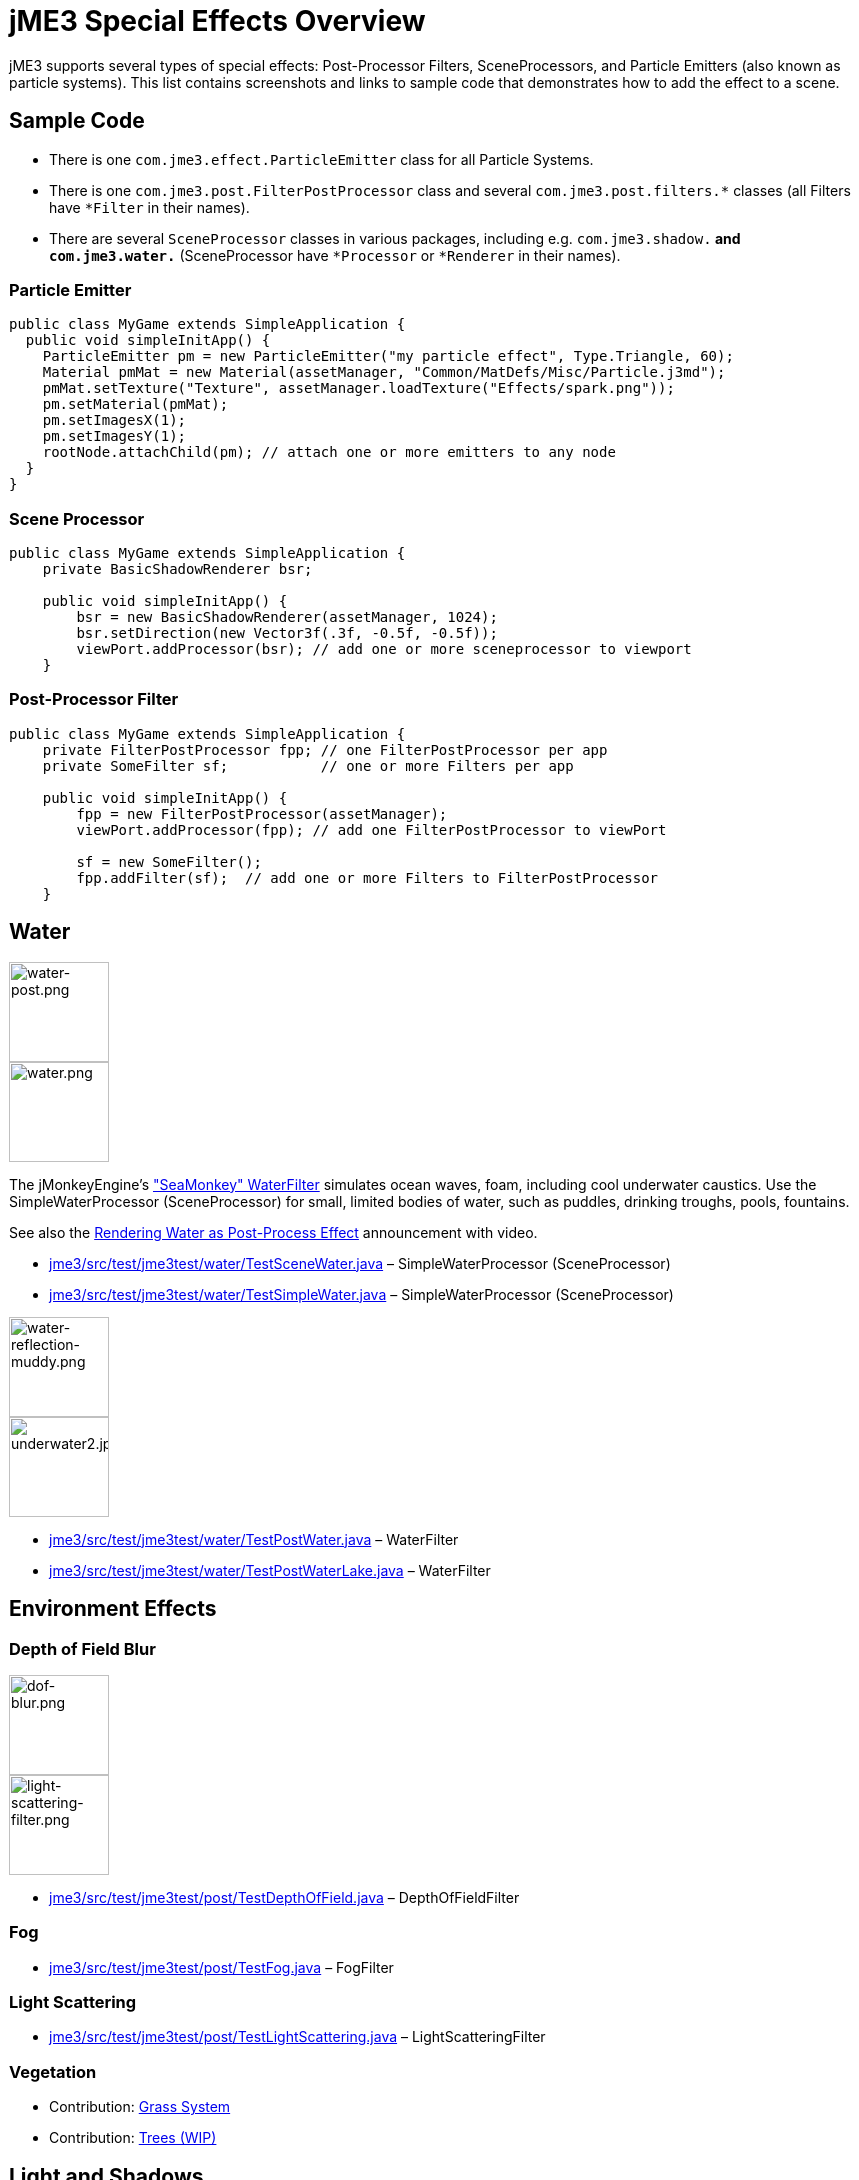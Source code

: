 

= jME3 Special Effects Overview

jME3 supports several types of special effects: Post-Processor Filters, SceneProcessors, and Particle Emitters (also known as particle systems). This list contains screenshots and links to sample code that demonstrates how to add the effect to a scene.



== Sample Code

*  There is one `com.jme3.effect.ParticleEmitter` class for all Particle Systems. 
*  There is one `com.jme3.post.FilterPostProcessor` class and several `com.jme3.post.filters.*` classes (all Filters have `*Filter` in their names). 
*  There are several `SceneProcessor` classes in various packages, including e.g. `com.jme3.shadow.*` and `com.jme3.water.*` (SceneProcessor have `*Processor` or `*Renderer` in their names).


=== Particle Emitter

[source,java]

----

public class MyGame extends SimpleApplication {
  public void simpleInitApp() {
    ParticleEmitter pm = new ParticleEmitter("my particle effect", Type.Triangle, 60);
    Material pmMat = new Material(assetManager, "Common/MatDefs/Misc/Particle.j3md");
    pmMat.setTexture("Texture", assetManager.loadTexture("Effects/spark.png"));
    pm.setMaterial(pmMat);
    pm.setImagesX(1);
    pm.setImagesY(1);
    rootNode.attachChild(pm); // attach one or more emitters to any node
  }
}

----


=== Scene Processor

[source,java]

----

public class MyGame extends SimpleApplication {
    private BasicShadowRenderer bsr;
    
    public void simpleInitApp() {
        bsr = new BasicShadowRenderer(assetManager, 1024);
        bsr.setDirection(new Vector3f(.3f, -0.5f, -0.5f));
        viewPort.addProcessor(bsr); // add one or more sceneprocessor to viewport
    }

----


=== Post-Processor Filter

[source,java]

----

public class MyGame extends SimpleApplication {
    private FilterPostProcessor fpp; // one FilterPostProcessor per app
    private SomeFilter sf;           // one or more Filters per app
    
    public void simpleInitApp() {
        fpp = new FilterPostProcessor(assetManager);
        viewPort.addProcessor(fpp); // add one FilterPostProcessor to viewPort

        sf = new SomeFilter();
        fpp.addFilter(sf);  // add one or more Filters to FilterPostProcessor
    }

----


== Water


image::jme3/advanced/water-post.png[water-post.png,with="150",height="100",align="right"]

image::jme3/advanced/water.png[water.png,with="150",height="100",align="right"]

The jMonkeyEngine's <<jme3/advanced/water#,&quot;SeaMonkey&quot; WaterFilter>> simulates ocean waves, foam, including cool underwater caustics. 
Use the SimpleWaterProcessor (SceneProcessor) for small, limited bodies of water, such as puddles, drinking troughs, pools, fountains.


See also the link:http://jmonkeyengine.org/2011/01/15/new-advanced-water-effect-for-jmonkeyengine-3[Rendering Water as Post-Process Effect] announcement with video.


*  link:http://code.google.com/p/jmonkeyengine/source/browse/trunk/engine/src/test/jme3test/water/TestSceneWater.java[jme3/src/test/jme3test/water/TestSceneWater.java] – SimpleWaterProcessor (SceneProcessor)
*  link:http://code.google.com/p/jmonkeyengine/source/browse/trunk/engine/src/test/jme3test/water/TestSimpleWater.java[jme3/src/test/jme3test/water/TestSimpleWater.java] – SimpleWaterProcessor (SceneProcessor)


image::jme3/advanced/water-reflection-muddy.png[water-reflection-muddy.png,with="150",height="100",align="right"]

image::jme3/advanced/underwater2.jpg[underwater2.jpg,with="150",height="100",align="right"]



*  link:http://code.google.com/p/jmonkeyengine/source/browse/trunk/engine/src/test/jme3test/water/TestPostWater.java[jme3/src/test/jme3test/water/TestPostWater.java] – WaterFilter
*  link:http://code.google.com/p/jmonkeyengine/source/browse/trunk/engine/src/test/jme3test/water/TestPostWaterLake.java[jme3/src/test/jme3test/water/TestPostWaterLake.java] – WaterFilter


== Environment Effects


=== Depth of Field Blur


image::jme3/advanced/dof-blur.png[dof-blur.png,with="150",height="100",align="right"]

image::jme3/advanced/light-scattering-filter.png[light-scattering-filter.png,with="150",height="100",align="right"]



*  link:http://code.google.com/p/jmonkeyengine/source/browse/trunk/engine/src/test/jme3test/post/TestDepthOfField.java[jme3/src/test/jme3test/post/TestDepthOfField.java] – DepthOfFieldFilter


=== Fog

*  link:http://code.google.com/p/jmonkeyengine/source/browse/trunk/engine/src/test/jme3test/post/TestFog.java[jme3/src/test/jme3test/post/TestFog.java] – FogFilter


=== Light Scattering

*  link:http://code.google.com/p/jmonkeyengine/source/browse/trunk/engine/src/test/jme3test/post/TestLightScattering.java[jme3/src/test/jme3test/post/TestLightScattering.java] – LightScatteringFilter


=== Vegetation

*  Contribution: <<jme3/contributions/vegetationsystem/grass#,Grass System>>
*  Contribution: link:http://jmonkeyengine.org/groups/user-code-projects/forum/topic/generating-vegetation-paged-geometry-style/[Trees (WIP)]


== Light and Shadows


image::jme3/advanced/tanlglow1.png[tanlglow1.png,with="150",height="100",align="right"]

image::jme3/advanced/shadow-sponza-ssao.png[shadow-sponza-ssao.png,with="150",height="100",align="right"]




=== Bloom and Glow

*  link:http://code.google.com/p/jmonkeyengine/source/browse/trunk/engine/src/test/jme3test/post/TestBloom.java[jme3/src/test/jme3test/post/TestBloom.java]
*  More details: <<jme3/advanced/bloom_and_glow#,Bloom and Glow>> – BloomFilter


=== Light

*  link:http://code.google.com/p/jmonkeyengine/source/browse/trunk/engine/src/test/jme3test/light/TestSimpleLighting.java[jme3/src/test/jme3test/light/TestSimpleLighting.java] – DirectionalLight, PointLight
*  link:http://code.google.com/p/jmonkeyengine/source/browse/trunk/engine/src/test/jme3test/light/TestLightRadius.java[jme3/src/test/jme3test/light/TestLightRadius.java] – DirectionalLight, PointLight
*  link:http://code.google.com/p/jmonkeyengine/source/browse/trunk/engine/src/test/jme3test/light/TestManyLights.java[jme3/src/test/jme3test/light/TestManyLights.java] – .j3o scene
*  More details: <<jme3/advanced/light_and_shadow#,Light and Shadow>>


image::jme3/advanced/shadow.png[shadow.png,with="150",height="100",align="right"]

image::jme3/advanced/light-sources.png[light-sources.png,with="150",height="100",align="right"]




=== Shadow

*  link:http://code.google.com/p/jmonkeyengine/source/browse/trunk/engine/src/test/jme3test/light/TestShadow.java[jme3/src/test/jme3test/light/TestShadow.java] – BasicShadowRenderer (SceneProcessor)
*  link:http://code.google.com/p/jmonkeyengine/source/browse/trunk/engine/src/test/jme3test/light/TestPssmShadow.java[jme3/src/test/jme3test/light/TestPssmShadow.java] – PssmShadowRenderer (SceneProcessor), also known as Parallel-Split Shadow Mapping (PSSM).
*  link:http://code.google.com/p/jmonkeyengine/source/browse/trunk/engine/src/test/jme3test/post/TestSSAO.java[jme3/src/test/jme3test/post/TestSSAO.java], link:http://code.google.com/p/jmonkeyengine/source/browse/trunk/engine/src/test/jme3test/post/TestSSAO2.java[jme3/src/test/jme3test/post/TestSSAO2.java] – SSAOFilter, also known as Screen-Space Ambient Occlusion shadows (SSOA).
*  link:http://code.google.com/p/jmonkeyengine/source/browse/trunk/engine/src/test/jme3test/post/TestTransparentSSAO.java[jme3/src/test/jme3test/post/TestTransparentSSAO.java] – SSAOFilter, also known as Screen-Space Ambient Occlusion shadows (SSOA), plus transparancy
*  More details: <<jme3/advanced/light_and_shadow#,Light and Shadow>>


== Special: Glass, Metal, Dissolve, Toon


image::jme3/advanced/toon-dino.png[toon-dino.png,with="150",height="100",align="right"]




=== Toon Effect

*  link:http://code.google.com/p/jmonkeyengine/source/browse/trunk/engine/src/test/jme3test/post/TestCartoonEdge.java[jme3/src/test/jme3test/post/TestCartoonEdge.java] – CartoonEdgeFilter
*  link:http://code.google.com/p/jmonkeyengine/source/browse/trunk/engine/src/test/jme3test/post/TestTransparentCartoonEdge.java[jme3/src/test/jme3test/post/TestTransparentCartoonEdge.java] – CartoonEdgeFilter


=== Fade in / Fade out

*  <<jme3/advanced/fade#,Fade>> – FadeFilter


=== User Contributed


image::jme3/advanced/shaderblow_light1.jpg[shaderblow_light1.jpg,with="78",height="150",align="right"]

image::jme3/advanced/shaderblow_glass.jpg[shaderblow_glass.jpg,with="80",height="150",align="right"]

image::jme3/advanced/shaderblow_matcap.jpg[shaderblow_matcap.jpg,with="150",height="150",align="right"]

image::jme3/advanced/shaderblow_light2.jpg[shaderblow_light2.jpg,with="66",height="150",align="right"]



<<sdk/plugin/shaderblow#,ShaderBlow - GLSL Shader Library>>


*  LightBlow Shader – blend material texture maps
*  FakeParticleBlow Shader – jet, fire effect
*  ToonBlow Shader – Toon Shading, toon edges 
*  Dissolve Shader – Scifi teleportation/dissolve effect
*  MatCap Shader – Gold, metals, glass, toons…!
*  Glass Shader – Glass
*  Force Shield Shader – Scifi impact-on-force-field effect
*  SimpleSprite Shader – Animated textures
*  SimpleSpriteParticle Shader – Sprite library
*  MovingTexture Shader – Animated cloud/mist texture
*  SoftParticles Shader – Fire, clouds, smoke etc
*  Displace Shader – Deformation effect: Ripple, wave, pulse, swell!

Thanks for your awesome contributions! Keep them coming!



== Particle Emitters: Explosions, Fire, Smoke


image::jme3/advanced/explosion-5.png[explosion-5.png,with="150",height="100",align="right"]

image::jme3/advanced/particle.png[particle.png,with="150",height="100",align="right"]

<<particle_emitters#,Particle emitter effects>> are highly configurable and can have any texture. They can simulate smoke, dust, leaves, meteors, snowflakes, mosquitos, fire, explosions, clusters, embers, sparks…


*  link:http://code.google.com/p/jmonkeyengine/source/browse/trunk/engine/src/test/jme3test/effect/TestExplosionEffect.java[jme3/src/test/jme3test/effect/TestExplosionEffect.java] – debris, flame, flash, shockwave, smoke, sparks
*  link:http://code.google.com/p/jmonkeyengine/source/browse/trunk/engine/src/test/jme3test/effect/TestPointSprite.java[jme3/src/test/jme3test/effect/TestPointSprite.java] – cluster of points 
*  link:http://code.google.com/p/jmonkeyengine/source/browse/trunk/engine/src/test/jme3test/effect/TestMovingParticle.java[jme3/src/test/jme3test/effect/TestMovingParticle.java] – dust, smoke
'''


=== Creating your own Filters

Here is an extract taken from @nehon in the forum thread (link:http://hub.jmonkeyengine.org/forum/topic/how-exactly-do-filters-work/[http://hub.jmonkeyengine.org/forum/topic/how-exactly-do-filters-work/])


The methods are called in this order (pretty much the same flow as processors):
- initFilter() is called once when the FilterPostPorcessor is initialized or when the filter is added to the processor and this one as already been initialized.


for each frame the methods are called in that sequence :
- preFrame() occurs before anything happens
- postQueue() occcurs once the queues have been populated (there is one queue per bucket and 2 additional queues for the shadows, casters and recievers). Note that geometries in the queues are the one in the view frustum.
- postFrame occurs once the main frame has been rendered (the back buffer)


Those methods are optional in a filter, they are only there if you want to hook in the rendering process.


The material variable is here for convenience. You have a getMaterial method that returns the material that’s gonna be used to render the full screen quad. It just happened that in every implementation I had a material attribute in all my sub-classes, so I just put it back in the abstract class. Most of the time getMaterial returns this attribute.


Forced-technique can be any technique really, they are more related with the material system than to the filters but anyway. When you use a forced technique the renderer tries to select it on the material of each geometry, if the technique does not exists for the material the geometry is not rendered.
You assume well about the SSAO filer, the normal of the scene are rendered to a texture in a pre pass.


Passes : these are filters in filters in a way. First they are a convenient way to initialize a FrameBuffer and the associated textures it needs, then you can use them for what ever you want.
For example, a Pass can be (as in the SSAO filter) an extra render of the scene with a forced technique, and you have to handle the render yourself in the postQueue method.
It can be a post pass to do after the main filter has been rendered to screen (for example an additional blur pass used in SSAO again). You have a list of passes called postRenderPass in the Filter abstract class. If you add a pass to this list, it’ll be automatically rendered by the FilterPostProcessor during the filter chain.


The bloom Filter does an intensive use of passes.


Filters in a nutshell.

'''

See also:


*  <<particle_emitters#,Particle Emitters>>
*  <<bloom_and_glow#,Bloom and Glow>>
*  link:http://www.smashingmagazine.com/2008/08/07/50-photoshop-tutorials-for-sky-and-space-effects/[Photoshop Tutorial for Sky and space effects (article)]
<tags><tag target="documentation" /><tag target="effect" /><tag target="light" /><tag target="water" /></tags>
